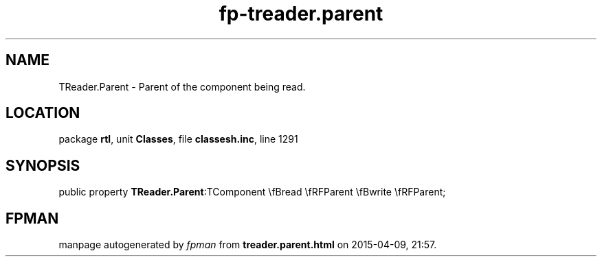 .\" file autogenerated by fpman
.TH "fp-treader.parent" 3 "2014-03-14" "fpman" "Free Pascal Programmer's Manual"
.SH NAME
TReader.Parent - Parent of the component being read.
.SH LOCATION
package \fBrtl\fR, unit \fBClasses\fR, file \fBclassesh.inc\fR, line 1291
.SH SYNOPSIS
public property  \fBTReader.Parent\fR:TComponent \\fBread \\fRFParent \\fBwrite \\fRFParent;
.SH FPMAN
manpage autogenerated by \fIfpman\fR from \fBtreader.parent.html\fR on 2015-04-09, 21:57.

